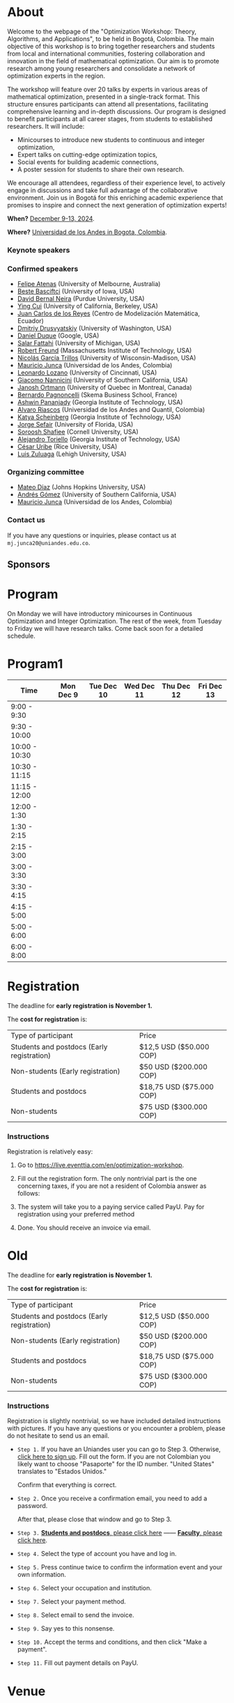 #+hugo_base_dir: .
#+hugo_paired_shortcodes: lead
#+hugo_paired_shortcodes: badge
#+hugo_paired_shortcodes: alert
* About
:PROPERTIES:
:EXPORT_HUGO_SECTION:
:EXPORT_FILE_NAME: _index
:EXPORT_HUGO_CUSTOM_FRONT_MATTER: :layout page
:END:
Welcome to the webpage of the "Optimization Workshop: Theory, Algorithms, and Applications", to be held in Bogotá, Colombia. The main objective of this workshop is to bring together researchers and students from local and international communities, fostering collaboration and innovation in the field of mathematical optimization. Our aim is to promote research among young researchers and consolidate a network of optimization experts in the region.

The workshop will feature over 20 talks by experts in various areas of mathematical optimization, presented in a single-track format. This structure ensures participants can attend all presentations, facilitating comprehensive learning and in-depth discussions. Our program is designed to benefit participants at all career stages, from students to established researchers. It will include:

- Minicourses to introduce new students to continuous and integer optimization,
- Expert talks on cutting-edge optimization topics,
- Social events for building academic connections,
- A poster session for students to share their own research.

We encourage all attendees, regardless of their experience level, to actively engage in discussions and take full advantage of the collaborative environment. Join us in Bogotá for this enriching academic experience that promises to inspire and connect the next generation of optimization experts!

# Join us for the "Optimization Workshop: Theory, Algorithms, and Applications" in the heart of Colombia. This event will explore the latest trends in Operations Research, Mathematical Programming, and Machine Learning.

# *** Coordinates
*When?* [[https://calendar.app.google/UTpVtMKDDVuu6zeE6][December 9-13, 2024]].

*Where?* [[https://maps.app.goo.gl/GtgswKC2kWU5HfUV7][Universidad de los Andes in Bogota, Colombia]].


*** Keynote speakers

#+begin_export hugo
{{< speakers >}}
#+end_export


*** Confirmed speakers
- [[https://sites.google.com/view/atenas-optimization?usp=sharing][Felipe Atenas]] (University of Melbourne, Australia)
- [[https://sites.google.com/view/bestebasciftci/][Beste Basciftci]]  (University of Iowa, USA)
- [[https://secquoia.github.io/1-bernalde][David Bernal Neira]] (Purdue University, USA)
- [[https://sites.google.com/site/optyingcui/][Ying Cui]] (University of California, Berkeley, USA)
- [[https://modemat.epn.edu.ec/es/personal/jreyes][Juan Carlos de los Reyes]] (Centro de Modelización Matemática, Ecuador)
- [[https://sites.google.com/uw.edu/ddrusv/home][Dmitriy Drusvyatskiy]] (University of Washington, USA)
- [[https://sites.google.com/view/daniel-duque/home][Daniel Duque]] (Google, USA)
- [[https://fattahi.engin.umich.edu/][Salar Fattahi]] (University of Michigan, USA)
- [[https://mitmgmtfaculty.mit.edu/rfreund/][Robert Freund]] (Massachusetts Institute of Technology, USA)
- [[https://www.nicolasgarciat.com/][Nicolás García Trillos]] (University of Wisconsin-Madison, USA)
- [[https://math.uniandes.edu.co/~mjunca/][Mauricio Junca]] (Universidad de los Andes, Colombia)
- [[https://business.uc.edu/faculty-research/obais/faculty/leonardo-lozano.html][Leonardo Lozano]] (University of Cincinnati, USA)
- [[https://sites.usc.edu/nannicini/][Giacomo Nannicini]] (University of Southern California, USA)
- [[https://www.gerad.ca/en/people/janosch-ortmann][Janosh Ortmann]] (University of Quebec in Montreal, Canada)
- [[https://www.skema.edu/en/faculty-and-research/professors/bernardo-pagnoncelli][Bernardo Pagnoncelli]] (Skema Business School, France)
- [[https://sites.gatech.edu/ashwin-pananjady/][Ashwin Pananjady]] (Georgia Institute of Technology, USA)
- [[https://www.alvaroriascos.com/][Alvaro Riascos]] (Universidad de los Andes and Quantil, Colombia)
- [[https://www.isye.gatech.edu/users/katya-scheinberg][Katya Scheinberg]] (Georgia Institute of Technology, USA)
- [[https://www.ise.ufl.edu/sefair/][Jorge Sefair]] (University of Florida, USA)
- [[https://sorooshafiee.github.io/][Soroosh Shafiee]] (Cornell University, USA)
- [[https://sites.gatech.edu/alejandro-toriello/][Alejandro Toriello]] (Georgia Institute of Technology, USA)
- [[https://cauribe.rice.edu/][César Uribe]] (Rice University, USA)
- [[https://coral.ise.lehigh.edu/luiszuluaga/][Luis Zuluaga]] (Lehigh University, USA)
# - [[https://www.andrew.cmu.edu/user/jfp/][Javier Peña]] (Carnegie Mellon University, USA)
# - [[Https://jnocedal.github.io/][Jorge Nocedal]] (Northwestern University, USA)
# - [[https://websites.umich.edu/~siqian/][Siqian Shen]]  (University of Michigan, USA)


*** Organizing committee
- [[https://mateodd25.github.io/][Mateo Díaz]] (Johns Hopkins University, USA)
- [[https://sites.google.com/usc.edu/gomez][Andrés Gómez]] (University of Southern California, USA)
- [[https://math.uniandes.edu.co/~mjunca/][Mauricio Junca]] (Universidad de los Andes, Colombia)

*** Contact us

If you have any questions or inquiries, please contact us at =mj.junca20@uniandes.edu.co=.

** Sponsors


#+begin_export hugo
{{< sponsors >}}
#+end_export
* Program
:PROPERTIES:
:EXPORT_HUGO_SECTION:
:EXPORT_HUGO_CUSTOM_FRONT_MATTER: :layout page
:EXPORT_FILE_NAME: program
:END:
On Monday we will have introductory minicourses in Continuous Optimization and Integer Optimization. The rest of the week, from Tuesday to Friday we will have research talks. Come back soon for a detailed schedule.


* Program1
:PROPERTIES:
:EXPORT_HUGO_SECTION:
:EXPORT_HUGO_CUSTOM_FRONT_MATTER: :layout page
:EXPORT_FILE_NAME: program1
:END:
| Time          | Mon Dec 9 | Tue Dec 10 | Wed Dec 11 | Thu Dec 12 | Fri Dec 13 |
|---------------+-----------+------------+------------+------------+------------|
| 9:00 - 9:30   |           |            |            |            |            |
| 9:30 - 10:00  |           |            |            |            |            |
| 10:00 - 10:30 |           |            |            |            |            |
| 10:30 - 11:15 |           |            |            |            |            |
| 11:15 - 12:00 |           |            |            |            |            |
| 12:00 - 1:30  |           |            |            |            |            |
| 1:30 - 2:15   |           |            |            |            |            |
| 2:15 - 3:00   |           |            |            |            |            |
| 3:00 - 3:30   |           |            |            |            |            |
| 3:30 - 4:15   |           |            |            |            |            |
| 4:15 - 5:00   |           |            |            |            |            |
| 5:00 - 6:00   |           |            |            |            |            |
| 6:00 - 8:00   |           |            |            |            |            |

* Registration
:PROPERTIES:
:EXPORT_HUGO_SECTION:
:EXPORT_HUGO_CUSTOM_FRONT_MATTER: :layout simple
:EXPORT_FILE_NAME: reg
:END:
The deadline for *early registration is November 1.*

The *cost for registration* is:
| Type of participant                        | Price                    |
| Students and postdocs (Early registration) | $12,5 USD ($50.000 COP)  |
| Non-students (Early registration)          | $50 USD ($200.000 COP)   |
| Students and postdocs                      | $18,75 USD ($75.000 COP) |
| Non-students                               | $75 USD ($300.000 COP)   |

*** Instructions
Registration is relatively easy:

1. Go to https://live.eventtia.com/en/optimization-workshop.
2. Fill out the registration form. The only nontrivial part is the one concerning taxes, if you are not a resident of Colombia answer as follows:
   #+attr_html: :width 800px
   [[file:/image0.jpg]]
3. The system will take you to a paying service called PayU. Pay for registration using your preferred method
4. Done. You should receive an invoice via email.

* Old
:PROPERTIES:
:EXPORT_HUGO_SECTION:
:EXPORT_HUGO_CUSTOM_FRONT_MATTER: :layout simple
:EXPORT_FILE_NAME: reg-old
:END:

# Registering is nontrivial, so we have included detailed instructions.
# Participants might decide to register online or in person (at the event).
The deadline for *early registration is November 1.*

The *cost for registration* is:
| Type of participant                        | Price                    |
| Students and postdocs (Early registration) | $12,5 USD ($50.000 COP)  |
| Non-students (Early registration)          | $50 USD ($200.000 COP)   |
| Students and postdocs                      | $18,75 USD ($75.000 COP) |
| Non-students                               | $75 USD ($300.000 COP)   |

# *** Link
# [[https://recaudos.uniandes.edu.co/pagos/registro-usuario.xhtml][Please register here]]
*** Instructions
Registration is slightly nontrivial, so we have included detailed instructions with pictures. If you have any questions or you encounter a problem, please do not hesitate to send us an email.

- =Step 1.=
  If you have an Uniandes user you can go to Step 3. Otherwise, [[https://recaudos.uniandes.edu.co/pagos/registro-usuario.xhtml][click here to sign up]].
   Fill out the form. If you are not Colombian you likely want to choose "Pasaporte" for the ID number. "United States" translates to "Estados Unidos."
   # #+CAPTION: Fill out the form. If you are not Colombian you likely want to choose "Pasaporte" for the ID number.
   #+ATTR_HTML: :width 500px :alt Alternative text
   [[file:/image1.jpg]]
  
   Confirm that everything is correct.
   #+attr_html: :width 500px
   [[file:/image2.jpg]]
  
- =Step 2.= Once you receive a confirmation email, you need to add a password.

   #+attr_html: :width 500px
   [[file:/image3.jpg]]

   After that, please close that window and go to Step 3.

- =Step 3.=  [[https://recaudos.uniandes.edu.co/pagos/login.xhtml?unidadCodigo=CIEN&dependenciaId=303&productoId=16150][*Students and postdocs*, please click here]] ------ [[https://recaudos.uniandes.edu.co/pagos/login.xhtml?unidadCodigo=CIEN&dependenciaId=303&productoId=16151][*Faculty*, please click here]].

- =Step 4.= Select the type of account you have and log in.

   #+attr_html: :width 500px
   [[file:/image4.jpg]]

- =Step 5.= Press continue twice to confirm the information event and your own information.

   #+attr_html: :width 500px
   [[file:/image5.jpg]]

   # #+attr_html: :width 500px
   # [[file:/image6.jpg]]


- =Step 6.= Select your occupation and institution.
   #+attr_html: :width 500px
   [[file:/image6.jpg]]


- =Step 7.= Select your payment method.
    #+attr_html: :width 500px
   [[file:/image7.jpg]]

- =Step 8.= Select email to send the invoice.
    #+attr_html: :width 500px
   [[file:/image8.jpg]]

- =Step 9.= Say yes to this nonsense.
    #+attr_html: :width 500px
   [[file:/image9.jpg]]

- =Step 10.= Accept the terms and conditions, and then click "Make a payment".
    #+attr_html: :width 500px
   [[file:/image10.jpg]]

- =Step 11.= Fill out payment details on PayU.
    #+attr_html: :width 500px
   [[file:/image11.png]]



* Venue
:PROPERTIES:
:EXPORT_HUGO_SECTION:
:EXPORT_HUGO_CUSTOM_FRONT_MATTER: :layout simple
:EXPORT_FILE_NAME: venue
:EXPORT_OPTIONS: \n:t
:END:

# The workshop will be held in Bogota, Colombia. Here you can find additional details about the city, hotels, and transportation.

# *** Workshop venue

The workshop will take place at Universidad de Los Andes in Bogota, Colombia.
*** About Bogota

Bogotá, the bustling capital of Colombia, offers a dynamic and vibrant venue for events, gatherings, and tourism. Nestled high in the Andes Mountains at an altitude of 2,640 meters, the city is a blend of rich cultural heritage and modern urban life. Bogotá's historic center, La Candelaria, is a focal point for visitors, boasting colonial-era landmarks, museums, and cultural institutions. The city is also home to a thriving gastronomic scene, eclectic nightlife, and numerous parks and green spaces, making it an attractive destination for a wide range of activities. Among Bogotá's many attractions, the José Celestino Mutis Botanical Garden stands out as a serene oasis in the heart of the city. This expansive garden, named after the renowned Spanish botanist, is the largest in Colombia and showcases a diverse collection of native flora from various Colombian ecosystems. Visitors can wander through beautifully landscaped areas, greenhouses, and thematic gardens that highlight the country's rich biodiversity.

The TransMilenio bus rapid transit system is the backbone of the city's public transport network, offering an extensive and efficient service across major routes. In recent years, Bogotá has also embraced a well-developed bike-sharing system known as Tembici. This initiative encourages both residents and visitors to explore the city on two wheels, promoting an environmentally friendly and healthy mode of transport. The city boasts over 500 kilometers of dedicated bike lanes, making it one of the most bike-friendly cities in Latin America.


**** Transportation

*Ubers and Taxis.* If you are a local or are familiar with public transportation in Bogota, we highly encourage you to use Uber or taxis. Uber is safe and cheap (most rides within the city will be less than $5 USD). You can also use the Uber app to order taxis.

# *Cycling.* The city has designated cycling lanes i

*Public transportation.* TransMilenio is the main public transportation system in Bogota. It is integrated with Google Maps. In peak hours, the system tends to be overloaded.
# There is a small caveat: the legislation for ride-sharing apps is not well formed and Ubers are occasionally stopped by the police (there are no implications for riders). But as a consequence, drivers usually ask riders to sit in the front.
# Please come back soon for additional information about the city, hotels, and transportation.

**** Hotels

***** Downtown (Close to campus)
This neighborhood is close to the campus and safe, but it lacks the amenities and appeal of Chapinero or the North.
| Hotel           | Address               | Phone number                            | Contact point          | Email                               | Website                   |
| *BH BICENTENARIO* | Cra. 4 # 16-03        | (+57) 601 744 7790 - (+57) 321 233 6107 | María Claudia Gonzalez | mariaclaudia.gonzalez@bhhoteles.com | https://www.bhhoteles.com |
| *HOTEL IBIS*      | Transversal 6 # 27-85 | (+57) 304 555 0500                      | Nelly Castellanos      | reservas.ibisbogotamuseo@accor.com  | https://www.ibishotel.com |



***** Chapinero (<30 minutes to campus)
Chapinero is very safe and nicer than Downtown, but it is a bit further from campus.

| Hotel           | Address               | Phone number                            | Contact point          | Email                               | Website                   |
| *MERCURE BH RETIRO* | Calle 80 # 10 - 11        | (+57) 601 744 7790 - (+57) 321 233 6107 | María Claudia Gonzalez | mariaclaudia.gonzalez@bhhoteles.com | https://www.bhhoteles.com |
| *BH LA QUINTA* |  Cra. 5 # 74 - 52         | (+57) 304 555 0500  | María Claudia Gonzalez | mariaclaudia.gonzalez@bhhoteles.com | https://www.bhhoteles.com |
| *JW MARRIOT* |  Calle 73 Nr 8-60         |  (+57) 321 385 2451|   Gina Bermudez  | gina.bermudez@r-hr.com |  https://www.marriott.com |
|*HOTEL ESTELAR SUITES JONES* | CALLE 61 # 5-39 | (+57) 601 346 8246 - (+57) 318 735 5000 | Andrea Guerrero Camargo | andrea.guerrero@hotelesestelar.com |   https://www.hotelesestelar.com/en |

***** North (<60 minutes to campus)
Very safe and pleasant neighborhood. However, travel time to campus can vary and might be longer depending on traffic.
| Hotel           | Address               | Phone number                            | Contact point          | Email                               | Website                   |
|*EK HOTEL* | Calle 90 No 11- 13 | (+57) 601 744 7790 - (+57) 321 233 6107 | María Claudia Gonzalez | mariaclaudia.gonzalez@bhhoteles.com | www.bhhoteles.com |
| *NH COLLECTION ROYAL TELEPORT* | Cl. 113 No 7-65 | (+57) 321 996 6849 | Sebastian Shaid Arevalo | s.sahid@nh-hotels.com | https://www.nh-hotels.com |
* Posters
:PROPERTIES:
:EXPORT_HUGO_SECTION:
:EXPORT_HUGO_CUSTOM_FRONT_MATTER: :layout simple
:EXPORT_FILE_NAME: poster
:END:
If you are a student, postdoc or junior faculty working on optimization or related fields consider applying to present a poster.
*** Application

Please send us an email to =mj.junca20@uniandes.edu.co= with subject =Poster Optimization Workshop= including the title and abstract of your paper (and a link to the paper if there is one online).

*** Dates
| Event                 | Date               |
| Application deadline  | October +15+ 20 2024 |
|-----------------------+--------------------|
| Decision notification | October 25 2024    |
* Travel grants
:PROPERTIES:
:EXPORT_HUGO_SECTION:
:EXPORT_HUGO_CUSTOM_FRONT_MATTER: :layout simple
:EXPORT_FILE_NAME: grants
:END:
#
We will provide travel grants to a small number of students. If you are interested in participating and do not have funds to travel consider applying.

*** Application
Submit the following application materials to =mj.junca20@uniandes.edu.co=:
- A one-page Statement of purpose (in a PDF) explaining why would you like to attend this workshop. Send your statement in an email with subject: =Travel grant <your_name>=.
- A recommendation letter from your advisor or a mentor. Please ask your recommender to submit the letter with the subject: =Recommendation <your-name>=.
You can submit your application in either English or Spanish. We highlight that the event will be in English only.
*** Dates
| Event                 | Date               |
| Application deadline  | October +15+ 20 2024 |
|-----------------------+--------------------|
| Decision notification | October 25 2024    |
